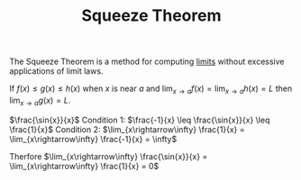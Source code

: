 #+TITLE: Squeeze Theorem
#+filetags: unresearched

The Squeeze Theorem is a method for computing [[id:f756d9c6-3439-4f9e-9e50-59d3215dfc19][limits]] without excessive applications of limit laws.

#+begin_defn Squeeze Theorem
 If $f(x) \leq g(x) \leq h(x)$ when $x$ is near $a$ and $\lim_{x\rightarrow a} f(x) = \lim_{x\rightarrow a} h(x) = L$ then $\lim_{x\rightarrow a} g(x) = L$.
#+end_defn

#+begin_note Example Usage 

$\frac{\sin{x}}{x}$
Condition 1: $\frac{-1}{x} \leq \frac{\sin{x}}{x} \leq \frac{1}{x}$
Condition 2: $\lim_{x\rightarrow\infty} \frac{1}{x} = \lim_{x\rightarrow\infty} \frac{-1}{x} = \infty$

Therfore $\lim_{x\rightarrow\infty} \frac{\sin{x}}{x} = \lim_{x\rightarrow\infty} \frac{1}{x} = 0$
#+end_note

